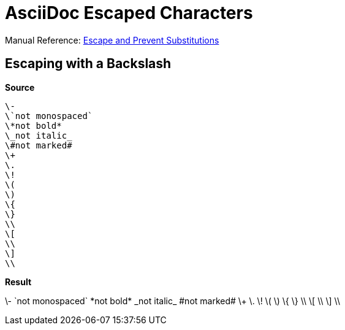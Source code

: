 // SYNTAX TEST "Packages/ST4-Asciidoctor/Syntaxes/Asciidoctor.sublime-syntax"
= AsciiDoc Escaped Characters


Manual Reference:
https://docs.asciidoctor.org/asciidoc/latest/subs/prevent[Escape and Prevent Substitutions^]


== Escaping with a Backslash

[.big.red]*Source*

[source,asciidoc]
----------------------
\-
\`not monospaced`
\*not bold*
\_not italic_
\#not marked#
\+
\.
\!
\(
\)
\{
\}
\\
\[
\\
\]
\\
----------------------

[.big.red]*Result*

============================
\-
//<- constant.character.escape.asciidoc
\`not monospaced`
//<- constant.character.escape.asciidoc
\*not bold*
//<- constant.character.escape.asciidoc
\_not italic_
//<- constant.character.escape.asciidoc
\#not marked#
//<- constant.character.escape.asciidoc
\+
//<- constant.character.escape.asciidoc
\.
//<- constant.character.escape.asciidoc
\!
//<- constant.character.escape.asciidoc
\(
//<- constant.character.escape.asciidoc
\)
//<- constant.character.escape.asciidoc
\{
//<- constant.character.escape.asciidoc
\}
//<- constant.character.escape.asciidoc
\\
//<- constant.character.escape.asciidoc
\[
//<- constant.character.escape.asciidoc
\\
//<- constant.character.escape.asciidoc
\]
//<- constant.character.escape.asciidoc
\\
//<- constant.character.escape.asciidoc
============================

// EOF //
